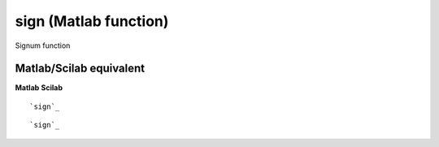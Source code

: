 


sign (Matlab function)
======================

Signum function



Matlab/Scilab equivalent
~~~~~~~~~~~~~~~~~~~~~~~~
**Matlab** **Scilab**

::

    `sign`_



::

    `sign`_




